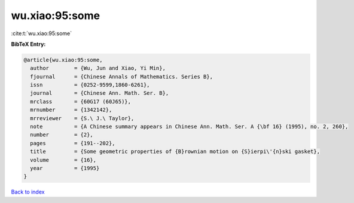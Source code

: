 wu.xiao:95:some
===============

:cite:t:`wu.xiao:95:some`

**BibTeX Entry:**

.. code-block:: bibtex

   @article{wu.xiao:95:some,
     author        = {Wu, Jun and Xiao, Yi Min},
     fjournal      = {Chinese Annals of Mathematics. Series B},
     issn          = {0252-9599,1860-6261},
     journal       = {Chinese Ann. Math. Ser. B},
     mrclass       = {60G17 (60J65)},
     mrnumber      = {1342142},
     mrreviewer    = {S.\ J.\ Taylor},
     note          = {A Chinese summary appears in Chinese Ann. Math. Ser. A {\bf 16} (1995), no. 2, 260},
     number        = {2},
     pages         = {191--202},
     title         = {Some geometric properties of {B}rownian motion on {S}ierpi\'{n}ski gasket},
     volume        = {16},
     year          = {1995}
   }

`Back to index <../By-Cite-Keys.html>`__
